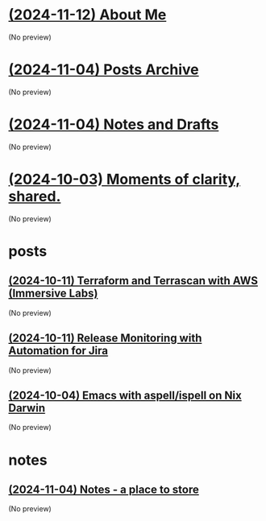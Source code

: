 * [[file:about.org][(2024-11-12) About Me]]
(No preview)
* [[file:archive.org][(2024-11-04) Posts Archive]]
(No preview)
* [[file:notes.org][(2024-11-04) Notes and Drafts]]
(No preview)
* [[file:index.org][(2024-10-03) Moments of clarity, shared.]]
(No preview)
* posts
** [[file:posts/terraform-and-terrascan.org][(2024-10-11) Terraform and Terrascan with AWS (Immersive Labs)]]
(No preview)
** [[file:posts/release-monitoring-in-jira.org][(2024-10-11) Release Monitoring with Automation for Jira]]
(No preview)
** [[file:posts/emacs-ispell-aspell.org][(2024-10-04) Emacs with aspell/ispell on Nix Darwin]]
(No preview)
* notes
** [[file:notes/notes.org][(2024-11-04) Notes - a place to store]]
(No preview)